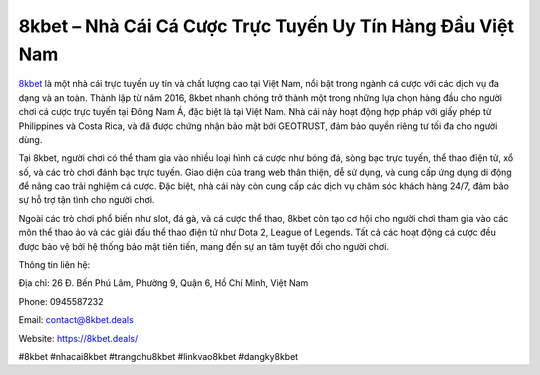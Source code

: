 8kbet – Nhà Cái Cá Cược Trực Tuyến Uy Tín Hàng Đầu Việt Nam
===================================

`8kbet <https://8kbet.deals/>`_ là một nhà cái trực tuyến uy tín và chất lượng cao tại Việt Nam, nổi bật trong ngành cá cược với các dịch vụ đa dạng và an toàn. Thành lập từ năm 2016, 8kbet nhanh chóng trở thành một trong những lựa chọn hàng đầu cho người chơi cá cược trực tuyến tại Đông Nam Á, đặc biệt là tại Việt Nam. Nhà cái này hoạt động hợp pháp với giấy phép từ Philippines và Costa Rica, và đã được chứng nhận bảo mật bởi GEOTRUST, đảm bảo quyền riêng tư tối đa cho người dùng.

Tại 8kbet, người chơi có thể tham gia vào nhiều loại hình cá cược như bóng đá, sòng bạc trực tuyến, thể thao điện tử, xổ số, và các trò chơi đánh bạc trực tuyến. Giao diện của trang web thân thiện, dễ sử dụng, và cung cấp ứng dụng di động để nâng cao trải nghiệm cá cược. Đặc biệt, nhà cái này còn cung cấp các dịch vụ chăm sóc khách hàng 24/7, đảm bảo sự hỗ trợ tận tình cho người chơi.

Ngoài các trò chơi phổ biến như slot, đá gà, và cá cược thể thao, 8kbet còn tạo cơ hội cho người chơi tham gia vào các môn thể thao ảo và các giải đấu thể thao điện tử như Dota 2, League of Legends. Tất cả các hoạt động cá cược đều được bảo vệ bởi hệ thống bảo mật tiên tiến, mang đến sự an tâm tuyệt đối cho người chơi.

Thông tin liên hệ:

Địa chỉ: 26 Đ. Bến Phú Lâm, Phường 9, Quận 6, Hồ Chí Minh, Việt Nam

Phone: 0945587232

Email: contact@8kbet.deals

Website: https://8kbet.deals/

#8kbet #nhacai8kbet #trangchu8kbet #linkvao8kbet #dangky8kbet
